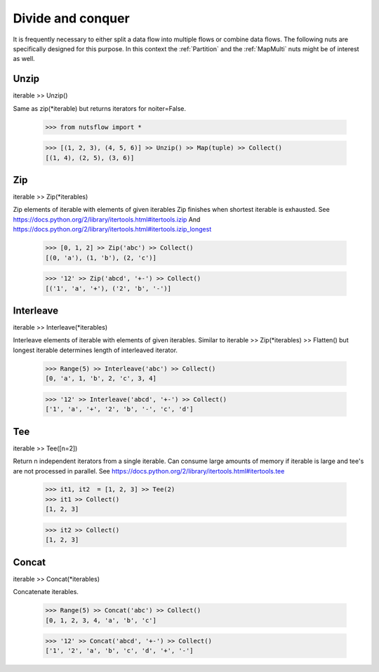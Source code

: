 .. _divide_conquer:

Divide and conquer
===================

It is frequently necessary to either split a data flow into multiple flows
or combine data flows. The following nuts are specifically designed for this
purpose. In this context the :ref:`Partition` and the :ref:`MapMulti` nuts
might be of interest as well.


Unzip
^^^^^

iterable >> Unzip()

Same as zip(*iterable) but returns iterators for noiter=False.

  >>> from nutsflow import *

  >>> [(1, 2, 3), (4, 5, 6)] >> Unzip() >> Map(tuple) >> Collect()
  [(1, 4), (2, 5), (3, 6)]


Zip
^^^

iterable >> Zip(*iterables)

Zip elements of iterable with elements of given iterables
Zip finishes when shortest iterable is exhausted.
See https://docs.python.org/2/library/itertools.html#itertools.izip
And https://docs.python.org/2/library/itertools.html#itertools.izip_longest

  >>> [0, 1, 2] >> Zip('abc') >> Collect()
  [(0, 'a'), (1, 'b'), (2, 'c')]

  >>> '12' >> Zip('abcd', '+-') >> Collect()
  [('1', 'a', '+'), ('2', 'b', '-')]


Interleave
^^^^^^^^^^

iterable >> Interleave(*iterables)

Interleave elements of iterable with elements of given iterables.
Similar to iterable >> Zip(*iterables) >> Flatten() but longest iterable
determines length of interleaved iterator.

  >>> Range(5) >> Interleave('abc') >> Collect()
  [0, 'a', 1, 'b', 2, 'c', 3, 4]

  >>> '12' >> Interleave('abcd', '+-') >> Collect()
  ['1', 'a', '+', '2', 'b', '-', 'c', 'd']


Tee
^^^

iterable >> Tee([n=2])

Return n independent iterators from a single iterable. Can consume large
amounts of memory if iterable is large and tee's are not processed in
parallel.
See https://docs.python.org/2/library/itertools.html#itertools.tee

  >>> it1, it2  = [1, 2, 3] >> Tee(2)
  >>> it1 >> Collect()
  [1, 2, 3]

  >>> it2 >> Collect()
  [1, 2, 3]


Concat
^^^^^^

iterable >> Concat(*iterables)

Concatenate iterables.

  >>> Range(5) >> Concat('abc') >> Collect()
  [0, 1, 2, 3, 4, 'a', 'b', 'c']

  >>> '12' >> Concat('abcd', '+-') >> Collect()
  ['1', '2', 'a', 'b', 'c', 'd', '+', '-']



